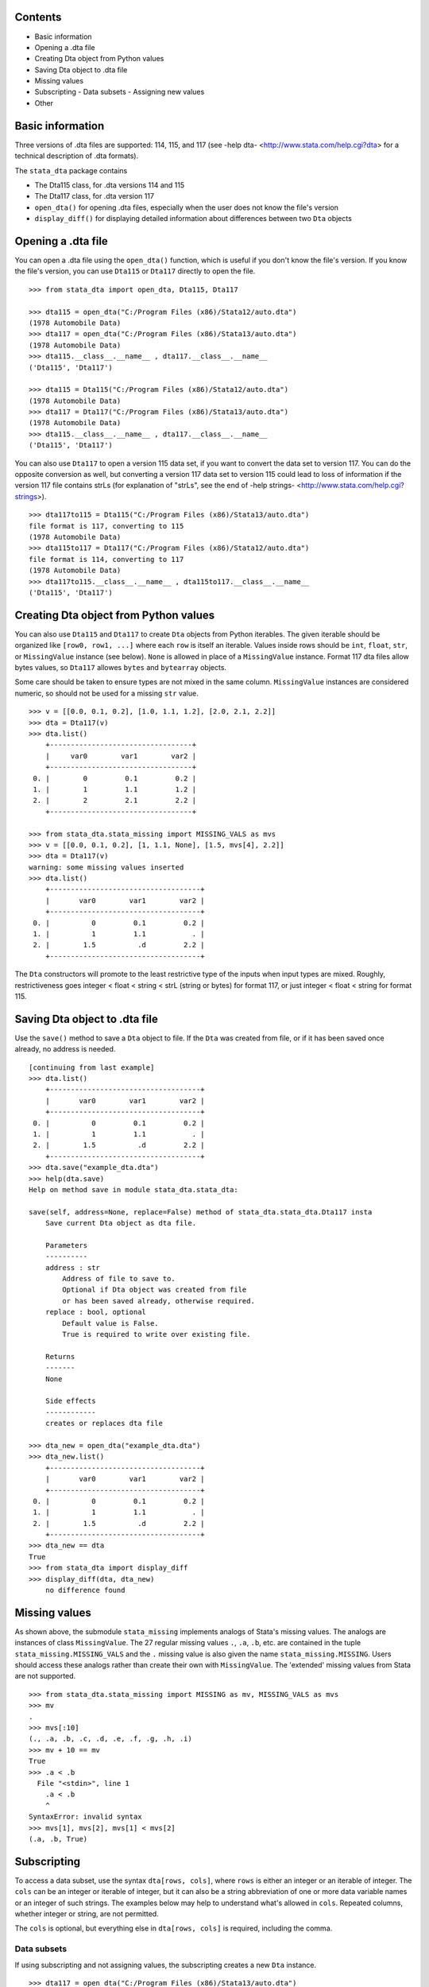 Contents
========

- Basic information
- Opening a .dta file
- Creating Dta object from Python values
- Saving Dta object to .dta file
- Missing values
- Subscripting
  - Data subsets
  - Assigning new values
- Other

Basic information
=================

Three versions of .dta files are supported: 114, 115, and 117 (see -help dta- <http://www.stata.com/help.cgi?dta> for a technical description of .dta formats).

The ``stata_dta`` package contains

- The Dta115 class, for .dta versions 114 and 115
- The Dta117 class, for .dta version 117
- ``open_dta()`` for opening .dta files, especially when the user does not know the file's version
- ``display_diff()`` for displaying detailed information about differences between two ``Dta`` objects


Opening a .dta file
===================

You can open a .dta file using the ``open_dta()`` function, which is useful if you don't know the file's version. If you know the file's version, you can use ``Dta115`` or ``Dta117`` directly to open the file.

::

    >>> from stata_dta import open_dta, Dta115, Dta117
    
    >>> dta115 = open_dta("C:/Program Files (x86)/Stata12/auto.dta")
    (1978 Automobile Data)
    >>> dta117 = open_dta("C:/Program Files (x86)/Stata13/auto.dta")
    (1978 Automobile Data)
    >>> dta115.__class__.__name__ , dta117.__class__.__name__
    ('Dta115', 'Dta117')
    
    >>> dta115 = Dta115("C:/Program Files (x86)/Stata12/auto.dta")
    (1978 Automobile Data)
    >>> dta117 = Dta117("C:/Program Files (x86)/Stata13/auto.dta")
    (1978 Automobile Data)
    >>> dta115.__class__.__name__ , dta117.__class__.__name__
    ('Dta115', 'Dta117')


You can also use ``Dta117`` to open a version 115 data set, if you want to convert the data set to version 117. You can do the opposite conversion as well, but converting a version 117 data set to version 115 could lead to loss of information if the version 117 file contains strLs (for explanation of "strLs", see the end of -help strings- <http://www.stata.com/help.cgi?strings>).

::

    >>> dta117to115 = Dta115("C:/Program Files (x86)/Stata13/auto.dta")
    file format is 117, converting to 115
    (1978 Automobile Data)
    >>> dta115to117 = Dta117("C:/Program Files (x86)/Stata12/auto.dta")
    file format is 114, converting to 117
    (1978 Automobile Data)
    >>> dta117to115.__class__.__name__ , dta115to117.__class__.__name__
    ('Dta115', 'Dta117')


Creating Dta object from Python values
==========================================

You can also use ``Dta115`` and ``Dta117`` to create ``Dta`` objects from Python iterables. The given iterable should be organized like ``[row0, row1, ...]`` where each ``row`` is itself an iterable. Values inside rows should be ``int``, ``float``, ``str``, or ``MissingValue`` instance (see below). ``None`` is allowed in place of a ``MissingValue`` instance. Format 117 dta files allow bytes values, so ``Dta117`` allowes ``bytes`` and ``bytearray`` objects.

Some care should be taken to ensure types are not mixed in the same column. ``MissingValue`` instances are considered numeric, so should not be used for a missing ``str`` value.

::

    >>> v = [[0.0, 0.1, 0.2], [1.0, 1.1, 1.2], [2.0, 2.1, 2.2]]
    >>> dta = Dta117(v)
    >>> dta.list()
        +----------------------------------+
        |     var0        var1        var2 |
        +----------------------------------+
     0. |        0         0.1         0.2 |
     1. |        1         1.1         1.2 |
     2. |        2         2.1         2.2 |
        +----------------------------------+

    >>> from stata_dta.stata_missing import MISSING_VALS as mvs
    >>> v = [[0.0, 0.1, 0.2], [1, 1.1, None], [1.5, mvs[4], 2.2]]
    >>> dta = Dta117(v)
    warning: some missing values inserted
    >>> dta.list()
        +------------------------------------+
        |       var0        var1        var2 |
        +------------------------------------+
     0. |          0         0.1         0.2 |
     1. |          1         1.1           . |
     2. |        1.5          .d         2.2 |
        +------------------------------------+

The ``Dta`` constructors will promote to the least restrictive type of the inputs when input types are mixed. Roughly, restrictiveness goes integer < float < string < strL (string or bytes) for format 117, or just integer < float < string for format 115.


Saving Dta object to .dta file
==============================

Use the ``save()`` method to save a ``Dta`` object to file. If the ``Dta`` was created from file, or if it has been saved once already, no address is needed.

::

    [continuing from last example]
    >>> dta.list()
        +------------------------------------+
        |       var0        var1        var2 |
        +------------------------------------+
     0. |          0         0.1         0.2 |
     1. |          1         1.1           . |
     2. |        1.5          .d         2.2 |
        +------------------------------------+
    >>> dta.save("example_dta.dta")
    >>> help(dta.save)
    Help on method save in module stata_dta.stata_dta:
    
    save(self, address=None, replace=False) method of stata_dta.stata_dta.Dta117 insta
        Save current Dta object as dta file.

        Parameters
        ----------
        address : str
            Address of file to save to.
            Optional if Dta object was created from file
            or has been saved already, otherwise required.
        replace : bool, optional
            Default value is False.
            True is required to write over existing file.
    
        Returns
        -------
        None
    
        Side effects
        ------------
        creates or replaces dta file
    
    >>> dta_new = open_dta("example_dta.dta")
    >>> dta_new.list()
        +------------------------------------+
        |       var0        var1        var2 |
        +------------------------------------+
     0. |          0         0.1         0.2 |
     1. |          1         1.1           . |
     2. |        1.5          .d         2.2 |
        +------------------------------------+
    >>> dta_new == dta
    True
    >>> from stata_dta import display_diff
    >>> display_diff(dta, dta_new)
        no difference found


Missing values
==============

As shown above, the submodule ``stata_missing`` implements analogs of Stata's missing values. The analogs are instances of class ``MissingValue``. The 27 regular missing values ``.``, ``.a``, ``.b``, etc. are contained in the tuple ``stata_missing.MISSING_VALS`` and the ``.`` missing value is also given the name ``stata_missing.MISSING``. Users should access these analogs rather than create their own with ``MissingValue``. The 'extended' missing values from Stata are not supported.

::

    >>> from stata_dta.stata_missing import MISSING as mv, MISSING_VALS as mvs
    >>> mv
    .
    >>> mvs[:10]
    (., .a, .b, .c, .d, .e, .f, .g, .h, .i)
    >>> mv + 10 == mv
    True
    >>> .a < .b
      File "<stdin>", line 1
        .a < .b
        ^
    SyntaxError: invalid syntax
    >>> mvs[1], mvs[2], mvs[1] < mvs[2]
    (.a, .b, True)


Subscripting
============

To access a data subset, use the syntax ``dta[rows, cols]``, where ``rows`` is either an integer or an iterable of integer. The ``cols`` can be an integer or iterable of integer, but it can also be a string abbreviation of one or more data variable names or an integer of such strings. The examples below may help to understand what's allowed in ``cols``. Repeated columns, whether integer or string, are not permitted.

The ``cols`` is optional, but everything else in ``dta[rows, cols]`` is required, including the comma. 

Data subsets
------------

If using subscripting and not assigning values, the subscripting creates a new ``Dta`` instance.

::

    >>> dta117 = open_dta("C:/Program Files (x86)/Stata13/auto.dta")
    (1978 Automobile Data)
    >>> dta_new = dta117[::10, ::3]
    >>> dta_new.list()
        +--------------------------------------------------+
        | make                   rep78    weight  displa~t |
        +--------------------------------------------------+
     0. | AMC Concord                3     2,930       121 |
     1. | Cad. Deville               3     4,330       425 |
     2. | Dodge Diplomat             2     3,600       318 |
     3. | Merc. Marquis              3     3,720       302 |
     4. | Olds Toronado              3     4,030       350 |
        +--------------------------------------------------+
     5. | Pont. Phoenix              .     3,420       231 |
     6. | Honda Accord               5     2,240       107 |
     7. | VW Diesel                  5     2,040        90 |
        +--------------------------------------------------+
    >>> dta_new2 = dta117[(0,10,20,30,40,50,60,70), (0, 3, 6, 9)]
    >>> dta_new3 = dta117[range(0,74,10), range(0,12,3)]
    >>> dta_new4 = dta117[range(0,74,10), (0, "rep wei", "disp")]
    >>> dta_new == dta_new2 == dta_new3 == dta_new4
    True
    >>> display_diff(dta_new, dta_new4)
        time stamps differ:
            19 Nov 2013 16:29 vs 19 Nov 2013 16:30

Assigning new values
--------------------

The same subscripting syntax is used to assign values to a subset. The new values should be contained in an iterable with the same shape as what's being assigned to. New string values cannot be assigned to numeric data variables and vice versa.

::

    >>> v = [[0.0, 0.1, 0.2], [1, 1.1, None], [1.5, mvs[4], 2.2]]
    >>> dta = Dta117(v)
    warning: some missing values inserted
    >>> dta.list()
        +------------------------------------+
        |       var0        var1        var2 |
        +------------------------------------+
     0. |          0         0.1         0.2 |
     1. |          1         1.1           . |
     2. |        1.5          .d         2.2 |
        +------------------------------------+
    
    >>> dta[0, 1] = "foo"
    Traceback (most recent call last):
      File "<stdin>", line 1, in <module>
      File ".\stata_dta\stata_dta.py", line 3241, in __setitem__
        if nrows == 0 or ncols == 0:
      File ".\stata_dta\stata_dta.py", line 5388, in _set_values
        "string or bytes values; has Stata type " +
    TypeError: "var1" cannot take string or bytes values; has Stata type double
    
    >>> dta[0, 0] = 123456
    >>> dta.list()
        +------------------------------------+
        |       var0        var1        var2 |
        +------------------------------------+
     0. |     123456         0.1         0.2 |
     1. |          1         1.1           . |
     2. |        1.5          .d         2.2 |
        +------------------------------------+
    
    >>> new = [mvs[0], mvs[1], mvs[2], mvs[3]]
    >>> new
    [., .a, .b, .c]
    
    >>> dta[1:, 1:] = new
    Traceback (most recent call last):
      File "<stdin>", line 1, in <module>
      File ".\stata_dta\stata_dta.py", line 3231, in __setitem__
        value = (tuple(v[0] for v in value),)
    ValueError: length of value does not match # of rows
    
    >>> new = [ [ mvs[0], mvs[1], mvs[2] ] , mvs[3]]
    >>> dta[1:, 1:] = new
    Traceback (most recent call last):
      File "<stdin>", line 1, in <module>
      File ".\stata_dta\stata_dta.py", line 3233, in __setitem__
        if not len(value) == nrows:
    ValueError: inner dimensions do not match # of columns
    
    >>> new = [ [ mvs[0], mvs[1] ] , [ mvs[2], mvs[3] ] ]
    >>> dta[1:, 1:] = new
    >>> dta.list()
        +------------------------------------+
        |       var0        var1        var2 |
        +------------------------------------+
     0. |     123456         0.1         0.2 |
     1. |          1           .          .a |
     2. |        1.5          .b          .c |
        +------------------------------------+


Other
=====

Aside from the functionality in the above examples, you can use ``dir(Dta117)`` and ``help(Dta117.<method_name>)`` to find most of the functionality of the package.

::

    >>> public = [x for x in dir(Dta117) if not x.startswith("_")] + ["",""]
    >>> template = "  {:<16}{:<16}{:<16}"
    >>> for i in range(0, len(public)-3, 3):
    ...     print(template.format(*public[i:i+3]))
    ...
      append_obs      append_var      check
      clonevar        copy            describe
      drop_obs        drop_var        drop_vars
      format          index           ismissing
      keep_obs        keep_var        keep_vars
      label_copy      label_data      label_define
      label_dir       label_drop      label_language
      label_list      label_values    label_variable
      list            note_add        note_drop
      note_list       note_renumber   note_replace
      note_search     notes_add       notes_drop
      notes_list      notes_renumber  notes_replace
      notes_search    order           rename
      replace         return_list     save
      set_obs         sort            summ
      summarize       to_list         variable
      width           xpose
    
    >>> help(Dta117.check)
    Help on function check in module stata_dta.stata_dta:
    
    check(self, version=None)
        Determine whether saved data set would conform to limits
        of given *Stata* version. (Not .dta format.)
    
        See -help limits- in Stata for more info.
    
        Parameters
        ----------
        version : int, optional
            Specify a Stata version to check against.
            Default is to check against Stata version 13.
    
        Returns
        -------
        None
    
        Side effects
        ------------
        Display summary of limits violations, if any.
    
    >>> help(Dta117.list)
    Help on function list in module stata_dta.stata_dta:
    
    list(self, varnames='', **kwargs)
        Print table of data values.
    
        Print table of values for specified variable(s), or all
        variables if none specified.
    
        Parameters
        ----------
        varnames : str, or iterable of str, optional
            Default is none specified (i.e. list all).
            Can be a str containing one varname (e.g. "mpg"),
            a str with multiple varnames (e.g. "make price mpg"),
            or an iterable of such str
            (e.g. ("make", "price", "mpg") or ("make", "price mpg")).
            Abbreviations are allowed if unambiguous.
        in_ : iterable, optional
            Used to specify observations to list.
            Should be an iterable of int.
            Default is all observations.
        if_ : function, optional
            Used to specify observations to list.
            Should be a function taking int and
            returning Boolean (or coercible to Boolean).
            Default is True for all obs.
    
        Parameters note
        ---------------
        If both ``in_`` and ``if_`` are used, the listed observations
        are the numbers in ``in_`` that satisfy ``if_``.
    
        Returns
        -------
        None
    
        Side effects
        ------------
        Displays table of values.
 